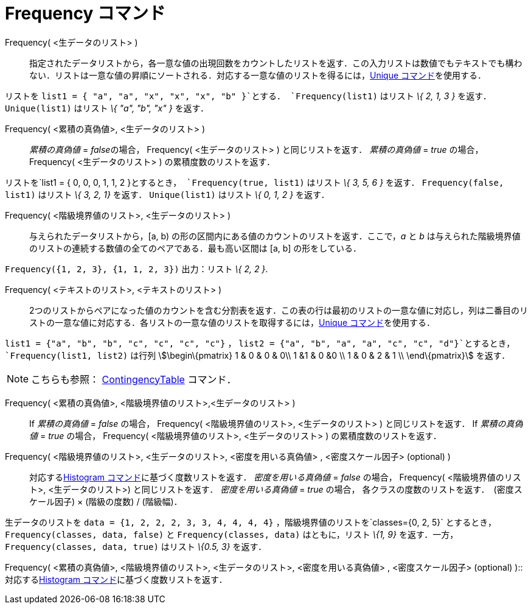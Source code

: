 = Frequency コマンド
ifdef::env-github[:imagesdir: /ja/modules/ROOT/assets/images]

Frequency( <生データのリスト> )::
  指定されたデータリストから，各一意な値の出現回数をカウントしたリストを返す．この入力リストは数値でもテキストでも構わない．リストは一意な値の昇順にソートされる．対応する一意な値のリストを得るには，xref:/commands/Unique.adoc[Unique
  コマンド]を使用する．

[EXAMPLE]
====

リストを `++list1 = { "a", "a", "x", "x", "x", "b" }++`とする． `++Frequency(list1)++` はリスト _\{ 2, 1, 3 }_ を返す．
`++Unique(list1)++` はリスト _\{ "a", "b", "x" }_ を返す．

====

Frequency( <累積の真偽値>, <生データのリスト> )::
  _累積の真偽値_ = __false__の場合， Frequency( <生データのリスト> ) と同じリストを返す．
  _累積の真偽値_ = _true_ の場合， Frequency( <生データのリスト> ) の累積度数のリストを返す．

[EXAMPLE]
====

リストを`++list1 = { 0, 0, 0, 1, 1, 2 }++`とするとき， `++Frequency(true, list1)++` はリスト _\{ 3, 5, 6 }_ を返す．
`++Frequency(false, list1)++` はリスト _\{ 3, 2, 1}_ を返す． `++Unique(list1)++` はリスト _\{ 0, 1, 2 }_ を返す．

====

Frequency( <階級境界値のリスト>, <生データのリスト> )::
  与えられたデータリストから，[a, b) の形の区間内にある値のカウントのリストを返す．ここで，_a_ と _b_
  は与えられた階級境界値のリストの連続する数値の全てのペアである．最も高い区間は [a, b] の形をしている．

[EXAMPLE]
====

`++Frequency({1, 2, 3},  {1, 1, 2, 3})++` 出力：リスト _\{ 2, 2 }_.

====

Frequency( <テキストのリスト>, <テキストのリスト> )::
  2つのリストからペアになった値のカウントを含む分割表を返す．この表の行は最初のリストの一意な値に対応し，列は二番目のリストの一意な値に対応する．各リストの一意な値のリストを取得するには，xref:/commands/Unique.adoc[Unique
  コマンド]を使用する．

[EXAMPLE]
====

`++list1 = {"a", "b", "b", "c", "c", "c", "c"}++` ， `++list2 =  {"a", "b", "a", "a", "c", "c", "d"}++`とするとき，
`++Frequency(list1, list2)++` は行列 stem:[\begin\{pmatrix} 1 & 0 & 0 & 0\\ 1 &1 & 0 &0 \\ 1 & 0 & 2 & 1 \\
\end\{pmatrix}] を返す．

====

[NOTE]
====

こちらも参照： xref:/commands/ContingencyTable.adoc[ContingencyTable] コマンド．

====

Frequency( <累積の真偽値>, <階級境界値のリスト>,<生データのリスト> )::
  If _累積の真偽値_ = _false_ の場合， Frequency( <階級境界値のリスト>, <生データのリスト> ) と同じリストを返す．
  If _累積の真偽値_ = _true_ の場合， Frequency( <階級境界値のリスト>, <生データのリスト> ) の累積度数のリストを返す．

Frequency( <階級境界値のリスト>, <生データのリスト>, <密度を用いる真偽値> , <密度スケール因子> (optional) )::
  対応するxref:/commands/Histogram.adoc[Histogram コマンド]に基づく度数リストを返す．
  _密度を用いる真偽値_ = _false_ の場合， Frequency( <階級境界値のリスト>, <生データのリスト>) と同じリストを返す．
  _密度を用いる真偽値_ = _true_ の場合， 各クラスの度数のリストを返す．　(密度スケール因子) × (階級の度数) / (階級幅)．

[EXAMPLE]
====

生データのリストを `++data = {1, 2, 2, 2, 3, 3, 4, 4, 4, 4}++` ，階級境界値のリストを`++classes={0, 2, 5}++`
とするとき，`++Frequency(classes, data, false)++` と `++Frequency(classes, data)++` はともに，リスト _\{1, 9}_
を返す．一方， `++Frequency(classes, data, true)++` はリスト _\{0.5, 3}_ を返す．

====

Frequency( <累積の真偽値>, <階級境界値のリスト>, <生データのリスト>, <密度を用いる真偽値> , <密度スケール因子>
(optional) )::
  対応するxref:/commands/Histogram.adoc[Histogram コマンド]に基づく度数リストを返す．
